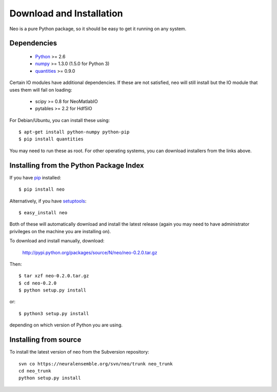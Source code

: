 *************************
Download and Installation
*************************

Neo is a pure Python package, so it should be easy to get it running on any
system.

Dependencies
============
  
    * Python_ >= 2.6
    * numpy_ >= 1.3.0  (1.5.0 for Python 3)
    * quantities_ >= 0.9.0

Certain IO modules have additional dependencies. If these are not satisfied,
neo will still install but the IO module that uses them will fail on loading:

   * scipy >= 0.8 for NeoMatlabIO
   * pytables >= 2.2 for Hdf5IO


For Debian/Ubuntu, you can install these using::

    $ apt-get install python-numpy python-pip
    $ pip install quantities

You may need to run these as root. For other operating systems, you can
download installers from the links above.

Installing from the Python Package Index
========================================

If you have pip_ installed::

    $ pip install neo
    
Alternatively, if you have setuptools_::
    
    $ easy_install neo
    
Both of these will automatically download and install the latest release (again
you may need to have administrator privileges on the machine you are installing
on).
    
To download and install manually, download:

    http://pypi.python.org/packages/source/N/neo/neo-0.2.0.tar.gz

Then::

    $ tar xzf neo-0.2.0.tar.gz
    $ cd neo-0.2.0
    $ python setup.py install
    
or::

    $ python3 setup.py install
    
depending on which version of Python you are using.

Installing from source
======================

To install the latest version of neo from the Subversion repository::

    svn co https://neuralensemble.org/svn/neo/trunk neo_trunk
    cd neo_trunk
    python setup.py install


.. _`Python`: http://python.org/
.. _`numpy`: http://numpy.scipy.org/
.. _`quantities`: http://pypi.python.org/pypi/quantities
.. _`pip`: http://pypi.python.org/pypi/pip
.. _`setuptools`: http://pypi.python.org/pypi/setuptools
